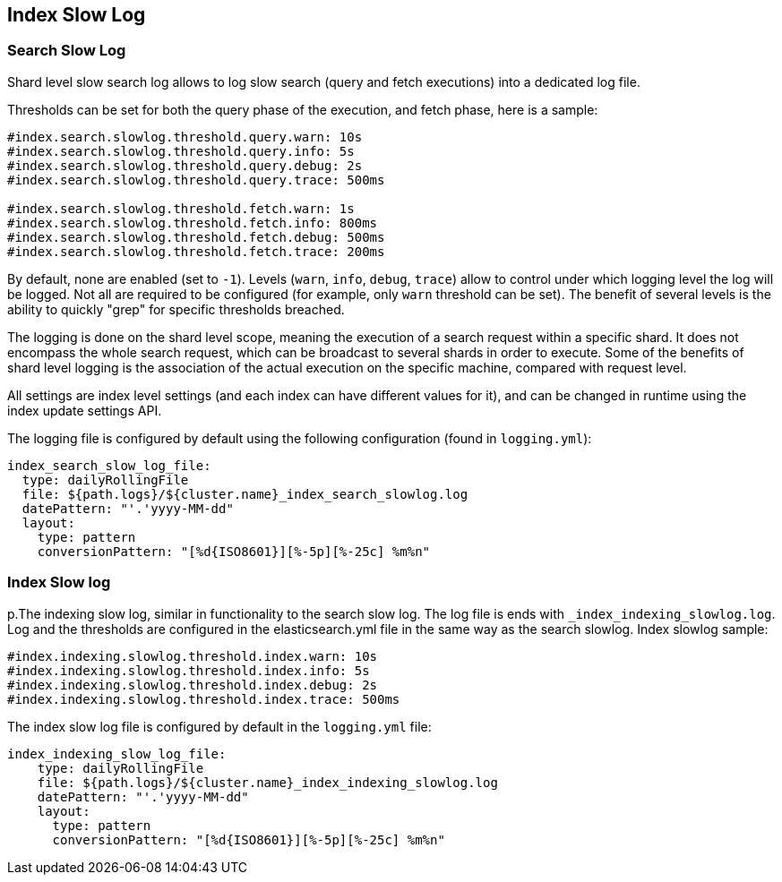 [[index-modules-slowlog]]
== Index Slow Log

[float]
[[search-slow-log]]
=== Search Slow Log

Shard level slow search log allows to log slow search (query and fetch
executions) into a dedicated log file.

Thresholds can be set for both the query phase of the execution, and
fetch phase, here is a sample:

[source,js]
--------------------------------------------------
#index.search.slowlog.threshold.query.warn: 10s
#index.search.slowlog.threshold.query.info: 5s
#index.search.slowlog.threshold.query.debug: 2s
#index.search.slowlog.threshold.query.trace: 500ms

#index.search.slowlog.threshold.fetch.warn: 1s
#index.search.slowlog.threshold.fetch.info: 800ms
#index.search.slowlog.threshold.fetch.debug: 500ms
#index.search.slowlog.threshold.fetch.trace: 200ms
--------------------------------------------------

By default, none are enabled (set to `-1`). Levels (`warn`, `info`,
`debug`, `trace`) allow to control under which logging level the log
will be logged. Not all are required to be configured (for example, only
`warn` threshold can be set). The benefit of several levels is the
ability to quickly "grep" for specific thresholds breached.

The logging is done on the shard level scope, meaning the execution of a
search request within a specific shard. It does not encompass the whole
search request, which can be broadcast to several shards in order to
execute. Some of the benefits of shard level logging is the association
of the actual execution on the specific machine, compared with request
level.

All settings are index level settings (and each index can have different
values for it), and can be changed in runtime using the index update
settings API.

The logging file is configured by default using the following
configuration (found in `logging.yml`):

[source,js]
--------------------------------------------------
index_search_slow_log_file:
  type: dailyRollingFile
  file: ${path.logs}/${cluster.name}_index_search_slowlog.log
  datePattern: "'.'yyyy-MM-dd"
  layout:
    type: pattern
    conversionPattern: "[%d{ISO8601}][%-5p][%-25c] %m%n"
--------------------------------------------------

[float]
[[index-slow-log]]
=== Index Slow log

p.The indexing slow log, similar in functionality to the search slow
log. The log file is ends with `_index_indexing_slowlog.log`. Log and
the thresholds are configured in the elasticsearch.yml file in the same
way as the search slowlog. Index slowlog sample:

[source,js]
--------------------------------------------------
#index.indexing.slowlog.threshold.index.warn: 10s
#index.indexing.slowlog.threshold.index.info: 5s
#index.indexing.slowlog.threshold.index.debug: 2s
#index.indexing.slowlog.threshold.index.trace: 500ms
--------------------------------------------------

The index slow log file is configured by default in the `logging.yml`
file:

[source,js]
--------------------------------------------------
index_indexing_slow_log_file:
    type: dailyRollingFile
    file: ${path.logs}/${cluster.name}_index_indexing_slowlog.log
    datePattern: "'.'yyyy-MM-dd"
    layout:
      type: pattern
      conversionPattern: "[%d{ISO8601}][%-5p][%-25c] %m%n"
--------------------------------------------------
